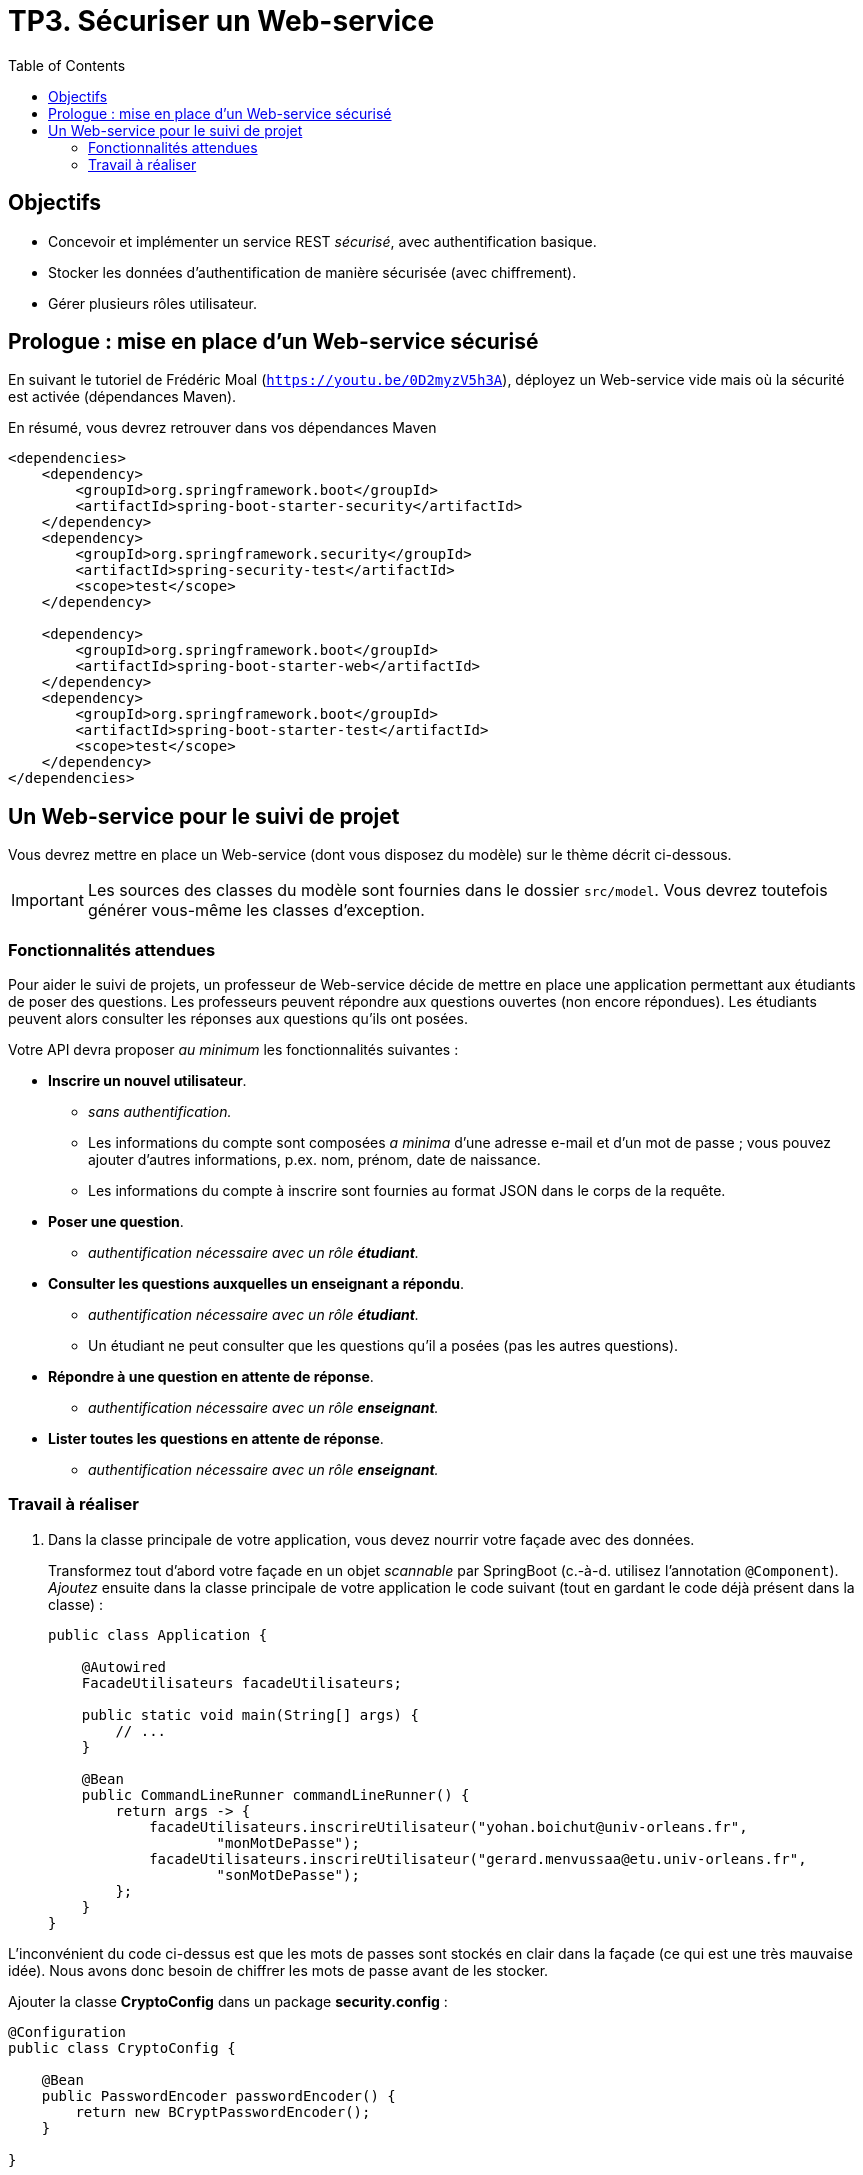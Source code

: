 = TP3. Sécuriser un Web-service
:toc:

== Objectifs

* Concevoir et implémenter un service REST _sécurisé_, avec authentification basique.
* Stocker les données d'authentification de manière sécurisée (avec chiffrement).
* Gérer plusieurs rôles utilisateur.


== Prologue : mise en place d'un Web-service sécurisé

En suivant le tutoriel de Frédéric Moal (`https://youtu.be/0D2myzV5h3A`), déployez un Web-service vide mais où la sécurité est activée (dépendances Maven).

En résumé, vous devrez retrouver dans vos dépendances Maven

[source, xml]
----
<dependencies>
    <dependency>
        <groupId>org.springframework.boot</groupId>
        <artifactId>spring-boot-starter-security</artifactId>
    </dependency>
    <dependency>
        <groupId>org.springframework.security</groupId>
        <artifactId>spring-security-test</artifactId>
        <scope>test</scope>
    </dependency>

    <dependency>
        <groupId>org.springframework.boot</groupId>
        <artifactId>spring-boot-starter-web</artifactId>
    </dependency>
    <dependency>
        <groupId>org.springframework.boot</groupId>
        <artifactId>spring-boot-starter-test</artifactId>
        <scope>test</scope>
    </dependency>
</dependencies>
----


== Un Web-service pour le suivi de projet

Vous devrez mettre en place un Web-service (dont vous disposez du modèle) sur le thème décrit ci-dessous.

IMPORTANT: Les sources des classes du modèle sont fournies dans le dossier `src/model`.
Vous devrez toutefois générer vous-même les classes d'exception.


=== Fonctionnalités attendues

Pour aider le suivi de projets, un professeur de Web-service décide de mettre en place une application permettant aux étudiants de poser des questions.
Les professeurs peuvent répondre aux questions ouvertes (non encore répondues).
Les étudiants peuvent alors consulter les réponses aux questions qu'ils ont posées.

Votre API devra proposer _au minimum_ les fonctionnalités suivantes :

* *Inscrire un nouvel utilisateur*.
** __sans authentification.__
** Les informations du compte sont composées _a minima_ d'une adresse e-mail et d'un mot de passe ; vous pouvez ajouter d'autres informations, p.ex. nom, prénom, date de naissance.
** Les informations du compte à inscrire sont fournies au format JSON dans le corps de la requête.
* *Poser une question*.
** __authentification nécessaire avec un rôle **étudiant**.__
* *Consulter les questions auxquelles un enseignant a répondu*.
** __authentification nécessaire avec un rôle **étudiant**.__
** Un étudiant ne peut consulter que les questions qu'il a posées (pas les autres questions).
* *Répondre à une question en attente de réponse*.
** __authentification nécessaire avec un rôle **enseignant**.__
* *Lister toutes les questions en attente de réponse*.
** __authentification nécessaire avec un rôle **enseignant**.__


=== Travail à réaliser

. Dans la classe principale de votre application, vous devez nourrir votre façade avec des données.
+
Transformez tout d'abord votre façade en un objet _scannable_ par SpringBoot (c.-à-d. utilisez l'annotation `@Component`).
_Ajoutez_ ensuite dans la classe principale de votre application le code suivant (tout en gardant le code déjà présent dans la classe) :
+
[source, java]
----
public class Application {

    @Autowired
    FacadeUtilisateurs facadeUtilisateurs;

    public static void main(String[] args) {
        // ...
    }

    @Bean
    public CommandLineRunner commandLineRunner() {
        return args -> {
            facadeUtilisateurs.inscrireUtilisateur("yohan.boichut@univ-orleans.fr",
                    "monMotDePasse");
            facadeUtilisateurs.inscrireUtilisateur("gerard.menvussaa@etu.univ-orleans.fr",
                    "sonMotDePasse");
        };
    }
}
----

L'inconvénient du code ci-dessus est que les mots de passes sont stockés en clair dans la façade (ce qui est une très mauvaise idée).
Nous avons donc besoin de chiffrer les mots de passe avant de les stocker.

Ajouter la classe *CryptoConfig* dans un package *security.config* :


[source, java]
----
@Configuration
public class CryptoConfig {

    @Bean
    public PasswordEncoder passwordEncoder() {
        return new BCryptPasswordEncoder();
    }

}
----



Modifiez ainsi le morceau de programme concernant la façade pour chiffrer les mots de passe au moment de l'appel à la façade.

[start=2]
. Complétez le tableau ci-dessous avec l'ensemble des URIs de votre Web-service, en précisant les paramètres entrants et sortants, le contexte d'utilisation, les statuts de retour (y compris erreurs), _etc._
+
.URIs de votre service REST
[cols="2m,1a,6a"]
|===
| URI | Méthode | Description

| /utilisateur
| POST
| Inscrire un utilisateur.
--
Requête::
Corps de la requête au format JSON, avec adress e-mail, mot de passe, et les autres informations du compte (p.ex. nom, prénom, date de naissance).
Réponses::
* 201 Created : L'inscription a été effectuée.
** L'entête contiendra le champ `Location` (URI de l'utilisateur inscrit).
** Le corps de la réponse (type de contenu `application/json`) contiendra, *au format JSON*, les données _non sensibles_ (i.e. tout sauf le mot de passe) de l'utilisateur nouvellement inscrit.

* 409 Conflict : Un utilisateur existe déjà avec cette adresse e-mail.
** Le corps de la réponse contiendra, *au format JSON*, le détail de l'erreur rencontrée (en particulier un message d'erreur précisant le problème).

_À compléter_
--

| /utilisateur/{idUtilisateur}/question
| POST
| Poser une question (avec un rôle *étudiant*).
--
Requête::
----
{
    "question": "Ma question"
}
----
Réponses::
* 201 Created : La question a bien été ajoutée.

_À compléter_
--

| /utilisateur/{idUtilisateur}/question
| GET
| Consulter les questions d'un utilisateur (avec un rôle *étudiant*).
--
Requête::
Pas de corps, tout est dans l'URI.
Réponses::
* 200 OK

_À compléter_
--
|===

[start=3]

. Configurez votre projet avec une classe *SecurityConfig* dans le package *security.config*.
[source, java]
----
@Configuration
public class SecurityConfig {


    /**
     * Configuration des permissions d'accès aux différentes URIs du WebService.
     */
    @Bean
    protected SecurityFilterChain securityFilterChain(HttpSecurity http) throws Exception {
        http.csrf(CsrfConfigurer::disable)
                .authorizeHttpRequests(authorize -> authorize
                    /// Request matchers pour sécuriser les routes
                        .anyRequest().denyAll())
                .httpBasic(Customizer.withDefaults())
                .sessionManagement(session -> session.sessionCreationPolicy(SessionCreationPolicy.STATELESS));
        return http.build();
    }

}
----

[start=4]

. Codez votre API en utilisant Spring Boot, avec une *authentification Basic*. Springboot a besoin de localiser les utilisateurs
pour assurer l'authentification. Il a donc besoin d'un UserDetailService.

`UserDetailService` permet de faire une vraie authentification dynamique, en se basant sur les personnes enregistrées dans la façade.
Il vous faudra créer une classe implémentant *UserDetailService* et contenant votre façade. De cette façon le lien sera fait entre
Spring Security et votre façade.

Injectez dans le constructeur de SecurityConfig la façade utilisateurs.
Créez la classe *CustomUserDetailsService* et ajoutez le bean *userDetailsService* dans *SecurityConfig* :

[source, java]
----
/**
     * Service de génération des détails d'authentification d'un utilisateur.
     */
    @Bean
    protected UserDetailsService userDetailsService() {
        return new CustomUserDetailsService(facadeUtilisateurs);
    }

----


Concernant les rôles des utilisateurs, nous proposons le principe suivant :
--
* les personnes qui ont une adresse email de la forme `...@etu.univ-orleans.fr` auront le rôle *ETUDIANT* ;
* les personnes qui ont une adresse email de la forme `...@univ-orleans.fr` auront les rôles *ENSEIGNANT* et *ETUDIANT*.
--


[start=5]

. Écrire un script permettant de valider votre Web-service.
Pensez à mettre un scénario où un nouvel utilisateur s'inscrit à la plateforme.
Montrez également que ce nouvel utilisateur ne peut pas accéder aux fonctionnalités du Web-service, et qu'un code 403 est retourné sur chacune des fonctionnalités.

